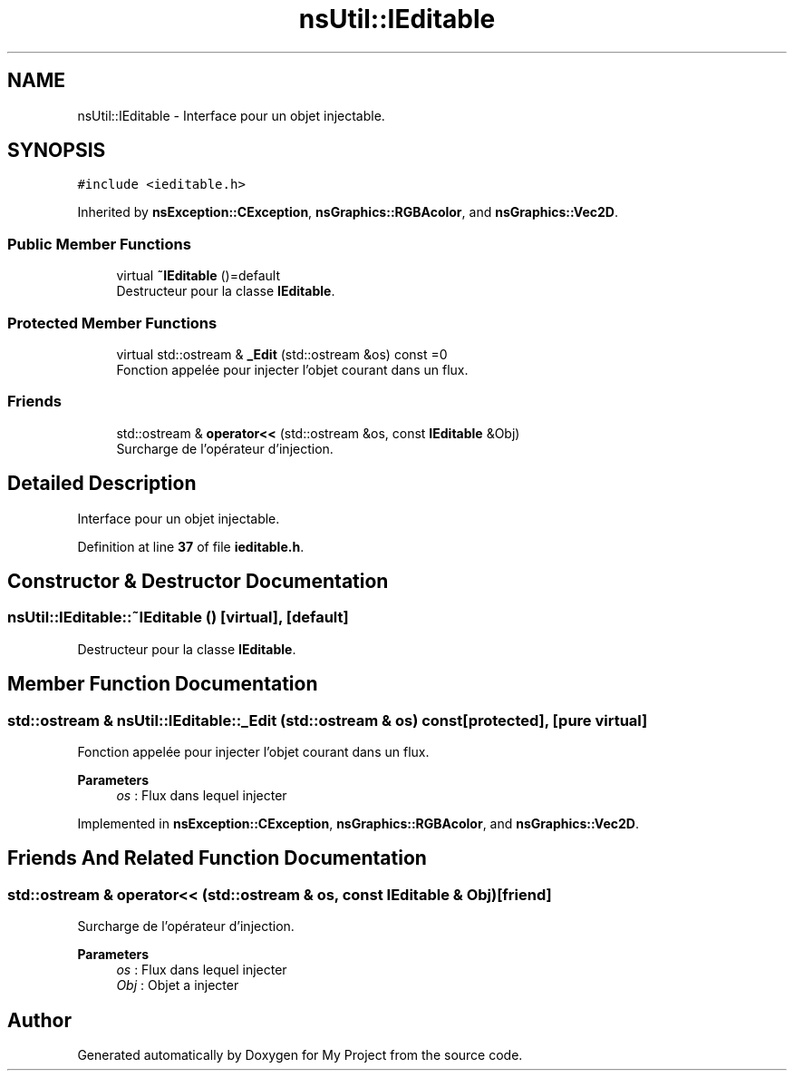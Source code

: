 .TH "nsUtil::IEditable" 3 "Sun Jan 12 2025" "My Project" \" -*- nroff -*-
.ad l
.nh
.SH NAME
nsUtil::IEditable \- Interface pour un objet injectable\&.  

.SH SYNOPSIS
.br
.PP
.PP
\fC#include <ieditable\&.h>\fP
.PP
Inherited by \fBnsException::CException\fP, \fBnsGraphics::RGBAcolor\fP, and \fBnsGraphics::Vec2D\fP\&.
.SS "Public Member Functions"

.in +1c
.ti -1c
.RI "virtual \fB~IEditable\fP ()=default"
.br
.RI "Destructeur pour la classe \fBIEditable\fP\&. "
.in -1c
.SS "Protected Member Functions"

.in +1c
.ti -1c
.RI "virtual std::ostream & \fB_Edit\fP (std::ostream &os) const =0"
.br
.RI "Fonction appelée pour injecter l'objet courant dans un flux\&. "
.in -1c
.SS "Friends"

.in +1c
.ti -1c
.RI "std::ostream & \fBoperator<<\fP (std::ostream &os, const \fBIEditable\fP &Obj)"
.br
.RI "Surcharge de l'opérateur d'injection\&. "
.in -1c
.SH "Detailed Description"
.PP 
Interface pour un objet injectable\&. 
.PP
Definition at line \fB37\fP of file \fBieditable\&.h\fP\&.
.SH "Constructor & Destructor Documentation"
.PP 
.SS "nsUtil::IEditable::~IEditable ()\fC [virtual]\fP, \fC [default]\fP"

.PP
Destructeur pour la classe \fBIEditable\fP\&. 
.SH "Member Function Documentation"
.PP 
.SS "std::ostream & nsUtil::IEditable::_Edit (std::ostream & os) const\fC [protected]\fP, \fC [pure virtual]\fP"

.PP
Fonction appelée pour injecter l'objet courant dans un flux\&. 
.PP
\fBParameters\fP
.RS 4
\fIos\fP : Flux dans lequel injecter 
.RE
.PP

.PP
Implemented in \fBnsException::CException\fP, \fBnsGraphics::RGBAcolor\fP, and \fBnsGraphics::Vec2D\fP\&.
.SH "Friends And Related Function Documentation"
.PP 
.SS "std::ostream & operator<< (std::ostream & os, const \fBIEditable\fP & Obj)\fC [friend]\fP"

.PP
Surcharge de l'opérateur d'injection\&. 
.PP
\fBParameters\fP
.RS 4
\fIos\fP : Flux dans lequel injecter 
.br
\fIObj\fP : Objet a injecter 
.RE
.PP


.SH "Author"
.PP 
Generated automatically by Doxygen for My Project from the source code\&.

